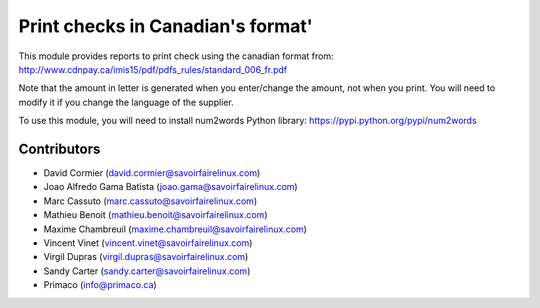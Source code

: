 Print checks in Canadian's format'
==================================

This module provides reports to print check using the canadian format from:
http://www.cdnpay.ca/imis15/pdf/pdfs_rules/standard_006_fr.pdf

Note that the amount in letter is generated when you enter/change the amount,
not when you print. You will need to modify it if you change the language of
the supplier.

To use this module, you will need to install num2words Python library:
https://pypi.python.org/pypi/num2words

Contributors
------------
* David Cormier (david.cormier@savoirfairelinux.com)
* Joao Alfredo Gama Batista (joao.gama@savoirfairelinux.com)
* Marc Cassuto (marc.cassuto@savoirfairelinux.com)
* Mathieu Benoit (mathieu.benoit@savoirfairelinux.com)
* Maxime Chambreuil (maxime.chambreuil@savoirfairelinux.com)
* Vincent Vinet (vincent.vinet@savoirfairelinux.com)
* Virgil Dupras (virgil.dupras@savoirfairelinux.com)
* Sandy Carter (sandy.carter@savoirfairelinux.com)
* Primaco (info@primaco.ca)



